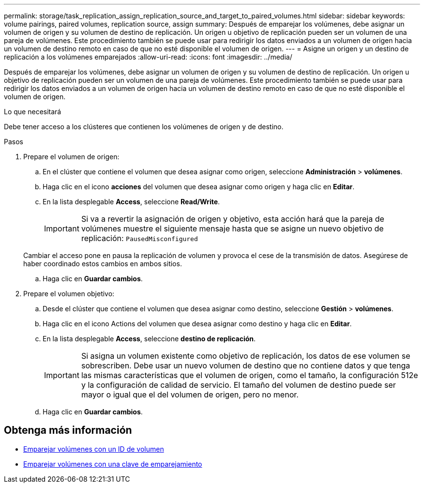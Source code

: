 ---
permalink: storage/task_replication_assign_replication_source_and_target_to_paired_volumes.html 
sidebar: sidebar 
keywords: volume pairings, paired volumes, replication source, assign 
summary: Después de emparejar los volúmenes, debe asignar un volumen de origen y su volumen de destino de replicación. Un origen u objetivo de replicación pueden ser un volumen de una pareja de volúmenes. Este procedimiento también se puede usar para redirigir los datos enviados a un volumen de origen hacia un volumen de destino remoto en caso de que no esté disponible el volumen de origen. 
---
= Asigne un origen y un destino de replicación a los volúmenes emparejados
:allow-uri-read: 
:icons: font
:imagesdir: ../media/


[role="lead"]
Después de emparejar los volúmenes, debe asignar un volumen de origen y su volumen de destino de replicación. Un origen u objetivo de replicación pueden ser un volumen de una pareja de volúmenes. Este procedimiento también se puede usar para redirigir los datos enviados a un volumen de origen hacia un volumen de destino remoto en caso de que no esté disponible el volumen de origen.

.Lo que necesitará
Debe tener acceso a los clústeres que contienen los volúmenes de origen y de destino.

.Pasos
. Prepare el volumen de origen:
+
.. En el clúster que contiene el volumen que desea asignar como origen, seleccione *Administración* > *volúmenes*.
.. Haga clic en el icono *acciones* del volumen que desea asignar como origen y haga clic en *Editar*.
.. En la lista desplegable *Access*, seleccione *Read/Write*.
+

IMPORTANT: Si va a revertir la asignación de origen y objetivo, esta acción hará que la pareja de volúmenes muestre el siguiente mensaje hasta que se asigne un nuevo objetivo de replicación: `PausedMisconfigured`

+
Cambiar el acceso pone en pausa la replicación de volumen y provoca el cese de la transmisión de datos. Asegúrese de haber coordinado estos cambios en ambos sitios.

.. Haga clic en *Guardar cambios*.


. Prepare el volumen objetivo:
+
.. Desde el clúster que contiene el volumen que desea asignar como destino, seleccione *Gestión* > *volúmenes*.
.. Haga clic en el icono Actions del volumen que desea asignar como destino y haga clic en *Editar*.
.. En la lista desplegable *Access*, seleccione *destino de replicación*.
+

IMPORTANT: Si asigna un volumen existente como objetivo de replicación, los datos de ese volumen se sobrescriben. Debe usar un nuevo volumen de destino que no contiene datos y que tenga las mismas características que el volumen de origen, como el tamaño, la configuración 512e y la configuración de calidad de servicio. El tamaño del volumen de destino puede ser mayor o igual que el del volumen de origen, pero no menor.

.. Haga clic en *Guardar cambios*.






== Obtenga más información

* xref:task_replication_pair_volumes_using_a_volume_id.adoc[Emparejar volúmenes con un ID de volumen]
* xref:task_replication_pair_volumes_using_a_pairing_key.adoc[Emparejar volúmenes con una clave de emparejamiento]

